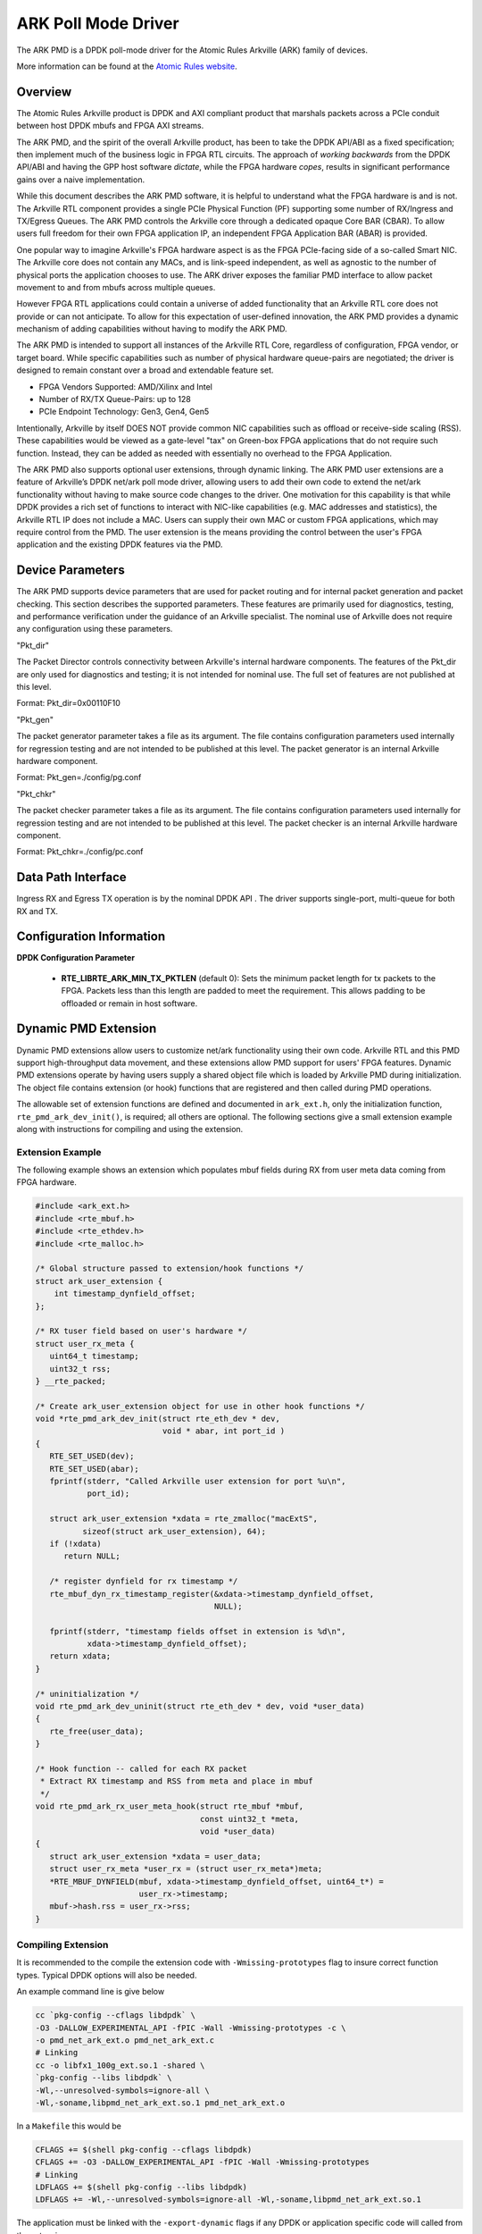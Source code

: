 .. SPDX-License-Identifier: BSD-3-Clause
    Copyright (c) 2015-2021 Atomic Rules LLC
    All rights reserved.

ARK Poll Mode Driver
====================

The ARK PMD is a DPDK poll-mode driver for the Atomic Rules Arkville
(ARK) family of devices.

More information can be found at the `Atomic Rules website
<http://atomicrules.com>`_.

Overview
--------

The Atomic Rules Arkville product is DPDK and AXI compliant product
that marshals packets across a PCIe conduit between host DPDK mbufs and
FPGA AXI streams.

The ARK PMD, and the spirit of the overall Arkville product,
has been to take the DPDK API/ABI as a fixed specification;
then implement much of the business logic in FPGA RTL circuits.
The approach of *working backwards* from the DPDK API/ABI and having
the GPP host software *dictate*, while the FPGA hardware *copes*,
results in significant performance gains over a naive implementation.

While this document describes the ARK PMD software, it is helpful to
understand what the FPGA hardware is and is not. The Arkville RTL
component provides a single PCIe Physical Function (PF) supporting
some number of RX/Ingress and TX/Egress Queues. The ARK PMD controls
the Arkville core through a dedicated opaque Core BAR (CBAR).
To allow users full freedom for their own FPGA application IP,
an independent FPGA Application BAR (ABAR) is provided.

One popular way to imagine Arkville's FPGA hardware aspect is as the
FPGA PCIe-facing side of a so-called Smart NIC. The Arkville core does
not contain any MACs, and is link-speed independent, as well as
agnostic to the number of physical ports the application chooses to
use. The ARK driver exposes the familiar PMD interface to allow packet
movement to and from mbufs across multiple queues.

However FPGA RTL applications could contain a universe of added
functionality that an Arkville RTL core does not provide or can
not anticipate. To allow for this expectation of user-defined
innovation, the ARK PMD provides a dynamic mechanism of adding
capabilities without having to modify the ARK PMD.

The ARK PMD is intended to support all instances of the Arkville
RTL Core, regardless of configuration, FPGA vendor, or target
board. While specific capabilities such as number of physical
hardware queue-pairs are negotiated; the driver is designed to
remain constant over a broad and extendable feature set.

* FPGA Vendors Supported: AMD/Xilinx and Intel
* Number of RX/TX Queue-Pairs: up to 128
* PCIe Endpoint Technology: Gen3, Gen4, Gen5

Intentionally, Arkville by itself DOES NOT provide common NIC
capabilities such as offload or receive-side scaling (RSS).
These capabilities would be viewed as a gate-level "tax" on
Green-box FPGA applications that do not require such function.
Instead, they can be added as needed with essentially no
overhead to the FPGA Application.

The ARK PMD also supports optional user extensions, through dynamic linking.
The ARK PMD user extensions are a feature of Arkville’s DPDK
net/ark poll mode driver, allowing users to add their
own code to extend the net/ark functionality without
having to make source code changes to the driver. One motivation for
this capability is that while DPDK provides a rich set of functions
to interact with NIC-like capabilities (e.g. MAC addresses and statistics),
the Arkville RTL IP does not include a MAC.  Users can supply their
own MAC or custom FPGA applications, which may require control from
the PMD.  The user extension is the means providing the control
between the user's FPGA application and the existing DPDK features via
the PMD.

Device Parameters
-----------------

The ARK PMD supports device parameters that are used for packet
routing and for internal packet generation and packet checking.  This
section describes the supported parameters.  These features are
primarily used for diagnostics, testing, and performance verification
under the guidance of an Arkville specialist.  The nominal use of
Arkville does not require any configuration using these parameters.

"Pkt_dir"

The Packet Director controls connectivity between Arkville's internal
hardware components. The features of the Pkt_dir are only used for
diagnostics and testing; it is not intended for nominal use.  The full
set of features are not published at this level.

Format:
Pkt_dir=0x00110F10

"Pkt_gen"

The packet generator parameter takes a file as its argument.  The file
contains configuration parameters used internally for regression
testing and are not intended to be published at this level.  The
packet generator is an internal Arkville hardware component.

Format:
Pkt_gen=./config/pg.conf

"Pkt_chkr"

The packet checker parameter takes a file as its argument.  The file
contains configuration parameters used internally for regression
testing and are not intended to be published at this level.  The
packet checker is an internal Arkville hardware component.

Format:
Pkt_chkr=./config/pc.conf


Data Path Interface
-------------------

Ingress RX and Egress TX operation is by the nominal DPDK API .
The driver supports single-port, multi-queue for both RX and TX.

Configuration Information
-------------------------

**DPDK Configuration Parameter**

   * **RTE_LIBRTE_ARK_MIN_TX_PKTLEN** (default 0): Sets the minimum
     packet length for tx packets to the FPGA.  Packets less than this
     length are padded to meet the requirement. This allows padding to
     be offloaded or remain in host software.


Dynamic PMD Extension
---------------------

Dynamic PMD extensions allow users to customize net/ark functionality
using their own code. Arkville RTL and this PMD support high-throughput data
movement, and these extensions allow PMD support for users' FPGA
features.
Dynamic PMD extensions operate by having users supply a shared object
file which is loaded by Arkville PMD during initialization.  The
object file contains extension (or hook) functions that are registered
and then called during PMD operations.

The allowable set of extension functions are defined and documented in
``ark_ext.h``, only the initialization function,
``rte_pmd_ark_dev_init()``, is required; all others are optional. The
following sections give a small extension example along with
instructions for compiling and using the extension.


Extension Example
^^^^^^^^^^^^^^^^^

The following example shows an extension which populates mbuf fields
during RX from user meta data coming from FPGA hardware.

.. code-block:: c

   #include <ark_ext.h>
   #include <rte_mbuf.h>
   #include <rte_ethdev.h>
   #include <rte_malloc.h>

   /* Global structure passed to extension/hook functions */
   struct ark_user_extension {
       int timestamp_dynfield_offset;
   };

   /* RX tuser field based on user's hardware */
   struct user_rx_meta {
      uint64_t timestamp;
      uint32_t rss;
   } __rte_packed;

   /* Create ark_user_extension object for use in other hook functions */
   void *rte_pmd_ark_dev_init(struct rte_eth_dev * dev,
                              void * abar, int port_id )
   {
      RTE_SET_USED(dev);
      RTE_SET_USED(abar);
      fprintf(stderr, "Called Arkville user extension for port %u\n",
              port_id);

      struct ark_user_extension *xdata = rte_zmalloc("macExtS",
             sizeof(struct ark_user_extension), 64);
      if (!xdata)
         return NULL;

      /* register dynfield for rx timestamp */
      rte_mbuf_dyn_rx_timestamp_register(&xdata->timestamp_dynfield_offset,
                                         NULL);

      fprintf(stderr, "timestamp fields offset in extension is %d\n",
              xdata->timestamp_dynfield_offset);
      return xdata;
   }

   /* uninitialization */
   void rte_pmd_ark_dev_uninit(struct rte_eth_dev * dev, void *user_data)
   {
      rte_free(user_data);
   }

   /* Hook function -- called for each RX packet
    * Extract RX timestamp and RSS from meta and place in mbuf
    */
   void rte_pmd_ark_rx_user_meta_hook(struct rte_mbuf *mbuf,
                                      const uint32_t *meta,
                                      void *user_data)
   {
      struct ark_user_extension *xdata = user_data;
      struct user_rx_meta *user_rx = (struct user_rx_meta*)meta;
      *RTE_MBUF_DYNFIELD(mbuf, xdata->timestamp_dynfield_offset, uint64_t*) =
                         user_rx->timestamp;
      mbuf->hash.rss = user_rx->rss;
   }


Compiling Extension
^^^^^^^^^^^^^^^^^^^

It is recommended to the compile the extension code with
``-Wmissing-prototypes`` flag to insure correct function types. Typical
DPDK options will also be needed.


An example command line is give below

.. code-block:: console

    cc `pkg-config --cflags libdpdk` \
    -O3 -DALLOW_EXPERIMENTAL_API -fPIC -Wall -Wmissing-prototypes -c \
    -o pmd_net_ark_ext.o pmd_net_ark_ext.c
    # Linking
    cc -o libfx1_100g_ext.so.1 -shared \
    `pkg-config --libs libdpdk` \
    -Wl,--unresolved-symbols=ignore-all \
    -Wl,-soname,libpmd_net_ark_ext.so.1 pmd_net_ark_ext.o

In a ``Makefile`` this would be

.. code-block:: Makefile

   CFLAGS += $(shell pkg-config --cflags libdpdk)
   CFLAGS += -O3 -DALLOW_EXPERIMENTAL_API -fPIC -Wall -Wmissing-prototypes
   # Linking
   LDFLAGS += $(shell pkg-config --libs libdpdk)
   LDFLAGS += -Wl,--unresolved-symbols=ignore-all -Wl,-soname,libpmd_net_ark_ext.so.1

The application must be linked with the ``-export-dynamic`` flags if any
DPDK or application specific code will called from the extension.


Enabling Extension
^^^^^^^^^^^^^^^^^^

The extensions are enabled in the application through the use of an
environment variable ``ARK_EXT_PATH`` This variable points to the lib
extension file generated above.  For example:

.. code-block:: console

   export ARK_EXT_PATH=$(PWD)/libpmd_net_ark_ext.so.1
   testpmd ...


Building DPDK
-------------

See the :ref:`DPDK Getting Started Guide for Linux <linux_gsg>` for
instructions on how to build DPDK.

By default the ARK PMD library will be built into the DPDK library.

For configuring and using UIO and VFIO frameworks, please also refer :ref:`the
documentation that comes with DPDK suite <linux_gsg>`.

To build with a non-zero minimum tx packet length, set the above macro in your
CFLAGS environment prior to the meson build step. I.e.,

.. code-block:: console

    export CFLAGS="-DRTE_LIBRTE_ARK_MIN_TX_PKTLEN=60"
    meson setup build


Supported ARK RTL PCIe Instances
--------------------------------

ARK PMD supports the following Arkville RTL PCIe instances including:

* ``1d6c:100d`` - AR-ARKA-FX0 [Arkville 32B DPDK Data Mover]
* ``1d6c:100e`` - AR-ARKA-FX1 [Arkville 64B DPDK Data Mover]
* ``1d6c:100f`` - AR-ARKA-FX1 [Arkville 64B DPDK Data Mover for Versal]
* ``1d6c:1010`` - AR-ARKA-FX1 [Arkville 64B DPDK Data Mover for Agilex]
* ``1d6c:1017`` - AR-ARK-FX1 [Arkville 64B Multi-Homed Primary Endpoint]
* ``1d6c:1018`` - AR-ARK-FX1 [Arkville 64B Multi-Homed Secondary Endpoint]
* ``1d6c:1019`` - AR-ARK-FX1 [Arkville 64B Multi-Homed Tertiary Endpoint]
* ``1d6c:101a`` - AR-ARK-SRIOV-FX0 [Arkville 32B Primary Physical Function]
* ``1d6c:101b`` - AR-ARK-SRIOV-FX1 [Arkville 64B Primary Physical Function]
* ``1d6c:101c`` - AR-ARK-SRIOV-VF [Arkville Virtual Function]
* ``1d6c:101e`` - AR-ARKA-FX1 [Arkville 64B DPDK Data Mover for Agilex R-Tile]
* ``1d6c:101f`` - AR-TK242 [2x100GbE Packet Capture Device]
* ``1d6c:1022`` - AR-ARKA-FX2 [Arkville 128B DPDK Data Mover for Agilex]

Arkville RTL Core Configurations
--------------------------------

Arkville's RTL core may be configured by the user with different
datapath widths to balance throughput against FPGA logic area.
The ARK PMD has introspection on the RTL core configuration and acts accordingly.
All Arkville configurations present identical RTL user-facing AXI
stream interfaces for both AMD/Xilinx and Intel FPGAs.

* ARK-FX0 - 256-bit 32B datapath (PCIe Gen3, Gen4)
* ARK-FX1 - 512-bit 64B datapath (PCIe Gen3, Gen4, Gen5)
* ARK-FX2 - 1024-bit 128B datapath (PCIe Gen5x16 Only)

DPDK and Arkville Firmware Versioning
-------------------------------------

Arkville's firmware releases and its PMD have version dependencies which
must be stepped together at certain releases. PMD code ensures the
versions are compatible. The following lists shows where version
compatible steps have occurred between DPDK releases and the corresponding
Arkville releases.  Intermediate releases not listed below remain
compatible, e.g., DPDK releases 21.05, 21.08, and 21.11 are all compatible
with Arkville releases 21.05, 21.08 and 21.11. LTS versions of DPDK remain
compatible with the corresponding Arkville version.  If other combinations
are required, please contact Atomic Rules support.

* DPDK 22.07 requires Arkville 22.07.
* DPDK 22.03 requires Arkville 22.03.
* DPDK 21.05 requires Arkville 21.05.
* DPDK 18.11 requires Arkville 18.11.
* DPDK 17.05 requires Arkville 17.05 -- initial version.

Supported Operating Systems
---------------------------

Any Linux distribution fulfilling the conditions described in ``System Requirements``
section of :ref:`the DPDK documentation <linux_gsg>` or refer to *DPDK
Release Notes*.  ARM and PowerPC architectures are not supported at this time.


Supported Features
------------------

* Dynamic ARK PMD extensions
* Dynamic per-queue MBUF (re)sizing up to 32KB
* SR-IOV, VF-based queue-seperation
* Multiple receive and transmit queues
* Jumbo frames up to 9K
* Hardware Statistics

Unsupported Features
--------------------

Features that may be part of, or become part of, the Arkville RTL IP that are
not currently supported or exposed by the ARK PMD include:

* Arkville's Packet Generator Control and Status
* Arkville's Packet Director Control and Status
* Arkville's Packet Checker Control and Status
* Arkville's Timebase Management

Pre-Requisites
--------------

#. Prepare the system as recommended by DPDK suite.  This includes environment
   variables, hugepages configuration, tool-chains and configuration

#. Insert igb_uio kernel module using the command 'modprobe igb_uio'

#. Bind the intended ARK device to igb_uio module

At this point the system should be ready to run DPDK applications. Once the
application runs to completion, the ARK PMD can be detached from igb_uio if necessary.

Usage Example
-------------

Follow instructions available in the document
:ref:`compiling and testing a PMD for a NIC <pmd_build_and_test>` to launch
**testpmd** with Atomic Rules ARK devices managed by librte_net_ark.

Example output:

.. code-block:: console

   [...]
   EAL: PCI device 0000:01:00.0 on NUMA socket -1
   EAL:   probe driver: 1d6c:100e rte_ark_pmd
   EAL:   PCI memory mapped at 0x7f9b6c400000
   PMD: eth_ark_dev_init(): Initializing 0:2:0.1
   ARKP PMD CommitID: 378f3a67
   Configuring Port 0 (socket 0)
   Port 0: DC:3C:F6:00:00:01
   Checking link statuses...
   Port 0 Link Up - speed 100000 Mbps - full-duplex
   Done
   testpmd>
